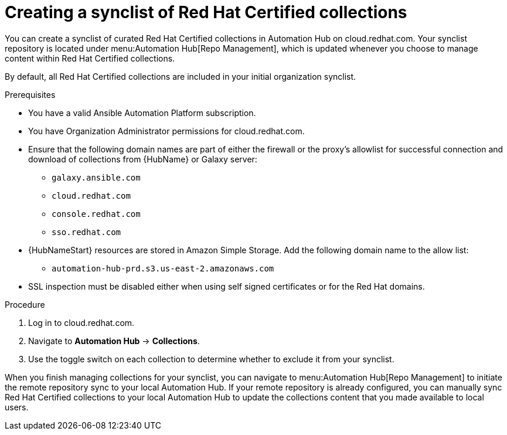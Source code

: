 // Module included in the following assemblies:
// obtaining-token/master.adoc
[id="proc-create-synclist"]

= Creating a synclist of Red Hat Certified collections

You can create a synclist of curated Red Hat Certified collections in Automation Hub on cloud.redhat.com.
Your synclist repository is located under menu:Automation Hub[Repo Management], which is updated whenever you choose to manage content within Red Hat Certified collections.

By default, all Red Hat Certified collections are included in your initial organization synclist.

.Prerequisites

* You have a valid Ansible Automation Platform subscription.
* You have Organization Administrator permissions for cloud.redhat.com.
* Ensure that the following domain names are part of either the firewall or the proxy's allowlist for successful connection and download of collections from {HubName} or Galaxy server:
** `galaxy.ansible.com`
** `cloud.redhat.com`
** `console.redhat.com`
** `sso.redhat.com`
* {HubNameStart} resources are stored in Amazon Simple Storage.
Add the following domain name to the allow list:
** `automation-hub-prd.s3.us-east-2.amazonaws.com`
* SSL inspection must be disabled either when using self signed certificates or for the Red Hat domains.


.Procedure

. Log in to cloud.redhat.com.
. Navigate to *Automation Hub* -> *Collections*.
. Use the toggle switch on each collection to determine whether to exclude it from your synclist.


When you finish managing collections for your synclist, you can navigate to menu:Automation Hub[Repo Management] to initiate the remote repository sync to your local Automation Hub. If your remote repository is already configured, you can manually sync Red Hat Certified collections to your local Automation Hub to update the collections content that you made available to local users.
